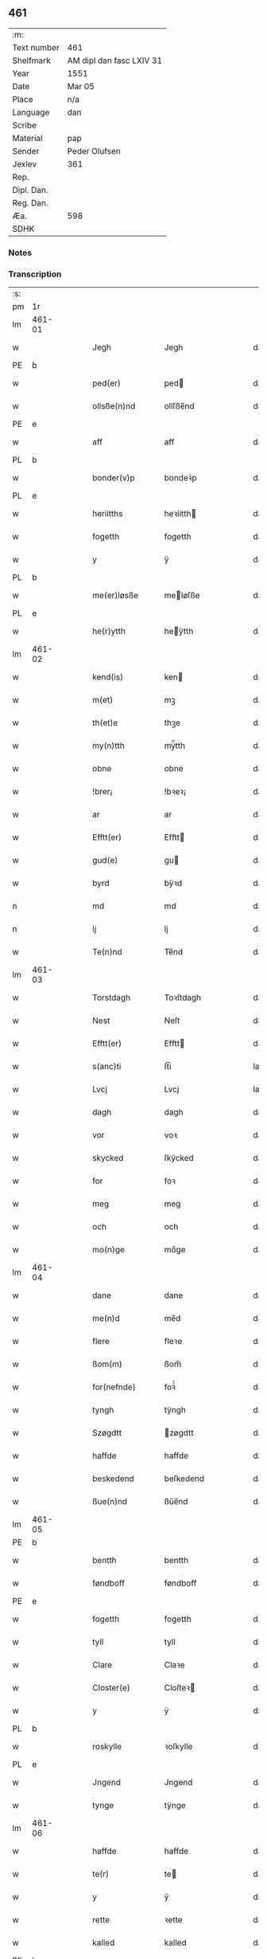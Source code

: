 ** 461
| :m:         |                          |
| Text number | 461                      |
| Shelfmark   | AM dipl dan fasc LXIV 31 |
| Year        | 1551                     |
| Date        | Mar 05                   |
| Place       | n/a                      |
| Language    | dan                      |
| Scribe      |                          |
| Material    | pap                      |
| Sender      | Peder Olufsen            |
| Jexlev      | 361                      |
| Rep.        |                          |
| Dipl. Dan.  |                          |
| Reg. Dan.   |                          |
| Æa.         | 598                      |
| SDHK        |                          |

*** Notes


*** Transcription
| :s: |        |   |   |   |   |                  |              |   |   |   |   |     |   |   |   |               |
| pm  | 1r     |   |   |   |   |                  |              |   |   |   |   |     |   |   |   |               |
| lm  | 461-01 |   |   |   |   |                  |              |   |   |   |   |     |   |   |   |               |
| w   |        |   |   |   |   | Jegh             | Jegh         |   |   |   |   | dan |   |   |   |        461-01 |
| PE  | b      |   |   |   |   |                  |              |   |   |   |   |     |   |   |   |               |
| w   |        |   |   |   |   | ped(er)          | ped         |   |   |   |   | dan |   |   |   |        461-01 |
| w   |        |   |   |   |   | ollsße(n)nd      | ollſße̅nd     |   |   |   |   | dan |   |   |   |        461-01 |
| PE  | e      |   |   |   |   |                  |              |   |   |   |   |     |   |   |   |               |
| w   |        |   |   |   |   | aff              | aff          |   |   |   |   | dan |   |   |   |        461-01 |
| PL  | b      |   |   |   |   |                  |              |   |   |   |   |     |   |   |   |               |
| w   |        |   |   |   |   | bonder(v)p       | bondeꝛͮp      |   |   |   |   | dan |   |   |   |        461-01 |
| PL  | e      |   |   |   |   |                  |              |   |   |   |   |     |   |   |   |               |
| w   |        |   |   |   |   | heriitths        | heꝛiitth    |   |   |   |   | dan |   |   |   |        461-01 |
| w   |        |   |   |   |   | fogetth          | fogetth      |   |   |   |   | dan |   |   |   |        461-01 |
| w   |        |   |   |   |   | y                | ÿ            |   |   |   |   | dan |   |   |   |        461-01 |
| PL  | b      |   |   |   |   |                  |              |   |   |   |   |     |   |   |   |               |
| w   |        |   |   |   |   | me(er)løsße      | meløſße     |   |   |   |   | dan |   |   |   |        461-01 |
| PL  | e      |   |   |   |   |                  |              |   |   |   |   |     |   |   |   |               |
| w   |        |   |   |   |   | he(r)ytth        | heÿtth      |   |   |   |   | dan |   |   |   |        461-01 |
| lm  | 461-02 |   |   |   |   |                  |              |   |   |   |   |     |   |   |   |               |
| w   |        |   |   |   |   | kend(is)         | ken         |   |   |   |   | dan |   |   |   |        461-02 |
| w   |        |   |   |   |   | m(et)            | mꝫ           |   |   |   |   | dan |   |   |   |        461-02 |
| w   |        |   |   |   |   | th(et)e          | thꝫe         |   |   |   |   | dan |   |   |   |        461-02 |
| w   |        |   |   |   |   | my(n)tth         | mÿ̅tth        |   |   |   |   | dan |   |   |   |        461-02 |
| w   |        |   |   |   |   | obne             | obne         |   |   |   |   | dan |   |   |   |        461-02 |
| w   |        |   |   |   |   | !brer¡           | !bꝛeꝛ¡       |   |   |   |   | dan |   |   |   |        461-02 |
| w   |        |   |   |   |   | ar               | ar           |   |   |   |   | dan |   |   |   |        461-02 |
| w   |        |   |   |   |   | Efftt(er)        | Efftt       |   |   |   |   | dan |   |   |   |        461-02 |
| w   |        |   |   |   |   | gud(e)           | gu          |   |   |   |   | dan |   |   |   |        461-02 |
| w   |        |   |   |   |   | byrd             | bÿꝛd         |   |   |   |   | dan |   |   |   |        461-02 |
| n   |        |   |   |   |   | md               | md           |   |   |   |   | dan |   |   |   |        461-02 |
| n   |        |   |   |   |   | lj               | lj           |   |   |   |   | dan |   |   |   |        461-02 |
| w   |        |   |   |   |   | Te(n)nd          | Te̅nd         |   |   |   |   | dan |   |   |   |        461-02 |
| lm  | 461-03 |   |   |   |   |                  |              |   |   |   |   |     |   |   |   |               |
| w   |        |   |   |   |   | Torstdagh        | Toꝛſtdagh    |   |   |   |   | dan |   |   |   |        461-03 |
| w   |        |   |   |   |   | Nest             | Neſt         |   |   |   |   | dan |   |   |   |        461-03 |
| w   |        |   |   |   |   | Efftt(er)        | Efftt       |   |   |   |   | dan |   |   |   |        461-03 |
| w   |        |   |   |   |   | s(anc)ti         | ſt̅i          |   |   |   |   | lat |   |   |   |        461-03 |
| w   |        |   |   |   |   | Lvcj             | Lvcj         |   |   |   |   | lat |   |   |   |        461-03 |
| w   |        |   |   |   |   | dagh             | dagh         |   |   |   |   | dan |   |   |   |        461-03 |
| w   |        |   |   |   |   | vor              | voꝛ          |   |   |   |   | dan |   |   |   |        461-03 |
| w   |        |   |   |   |   | skycked          | ſkÿcked      |   |   |   |   | dan |   |   |   |        461-03 |
| w   |        |   |   |   |   | for              | foꝛ          |   |   |   |   | dan |   |   |   |        461-03 |
| w   |        |   |   |   |   | meg              | meg          |   |   |   |   | dan |   |   |   |        461-03 |
| w   |        |   |   |   |   | och              | och          |   |   |   |   | dan |   |   |   |        461-03 |
| w   |        |   |   |   |   | mo(n)ge          | mo̅ge         |   |   |   |   | dan |   |   |   |        461-03 |
| lm  | 461-04 |   |   |   |   |                  |              |   |   |   |   |     |   |   |   |               |
| w   |        |   |   |   |   | dane             | dane         |   |   |   |   | dan |   |   |   |        461-04 |
| w   |        |   |   |   |   | me(n)d           | me̅d          |   |   |   |   | dan |   |   |   |        461-04 |
| w   |        |   |   |   |   | flere            | fleꝛe        |   |   |   |   | dan |   |   |   |        461-04 |
| w   |        |   |   |   |   | ßom(m)           | ßom̅          |   |   |   |   | dan |   |   |   |        461-04 |
| w   |        |   |   |   |   | for(nefnde)      | foꝛᷠͤ          |   |   |   |   | dan |   |   |   |        461-04 |
| w   |        |   |   |   |   | tyngh            | tÿngh        |   |   |   |   | dan |   |   |   |        461-04 |
| w   |        |   |   |   |   | Szøgdtt          | zøgdtt      |   |   |   |   | dan |   |   |   |        461-04 |
| w   |        |   |   |   |   | haffde           | haffde       |   |   |   |   | dan |   |   |   |        461-04 |
| w   |        |   |   |   |   | beskedend        | beſkedend    |   |   |   |   | dan |   |   |   |        461-04 |
| w   |        |   |   |   |   | ßue(n)nd         | ßűe̅nd        |   |   |   |   | dan |   |   |   |        461-04 |
| lm  | 461-05 |   |   |   |   |                  |              |   |   |   |   |     |   |   |   |               |
| PE  | b      |   |   |   |   |                  |              |   |   |   |   |     |   |   |   |               |
| w   |        |   |   |   |   | bentth           | bentth       |   |   |   |   | dan |   |   |   |        461-05 |
| w   |        |   |   |   |   | føndboff         | føndboff     |   |   |   |   | dan |   |   |   |        461-05 |
| PE  | e      |   |   |   |   |                  |              |   |   |   |   |     |   |   |   |               |
| w   |        |   |   |   |   | fogetth          | fogetth      |   |   |   |   | dan |   |   |   |        461-05 |
| w   |        |   |   |   |   | tyll             | tyll         |   |   |   |   | dan |   |   |   |        461-05 |
| w   |        |   |   |   |   | Clare            | Claꝛe        |   |   |   |   | dan |   |   |   |        461-05 |
| w   |        |   |   |   |   | Closter(e)       | Cloſteꝛ     |   |   |   |   | dan |   |   |   |        461-05 |
| w   |        |   |   |   |   | y                | ÿ            |   |   |   |   | dan |   |   |   |        461-05 |
| PL  | b      |   |   |   |   |                  |              |   |   |   |   |     |   |   |   |               |
| w   |        |   |   |   |   | roskylle         | ꝛoſkylle     |   |   |   |   | dan |   |   |   |        461-05 |
| PL  | e      |   |   |   |   |                  |              |   |   |   |   |     |   |   |   |               |
| w   |        |   |   |   |   | Jngend           | Jngend       |   |   |   |   | dan |   |   |   |        461-05 |
| w   |        |   |   |   |   | tynge            | tÿnge        |   |   |   |   | dan |   |   |   |        461-05 |
| lm  | 461-06 |   |   |   |   |                  |              |   |   |   |   |     |   |   |   |               |
| w   |        |   |   |   |   | haffde           | haffde       |   |   |   |   | dan |   |   |   |        461-06 |
| w   |        |   |   |   |   | te(r)            | te          |   |   |   |   | dan |   |   |   |        461-06 |
| w   |        |   |   |   |   | y                | ÿ            |   |   |   |   | dan |   |   |   |        461-06 |
| w   |        |   |   |   |   | rette            | ꝛette        |   |   |   |   | dan |   |   |   |        461-06 |
| w   |        |   |   |   |   | kalled           | kalled       |   |   |   |   | dan |   |   |   |        461-06 |
| PE  | b      |   |   |   |   |                  |              |   |   |   |   |     |   |   |   |               |
| w   |        |   |   |   |   | Jep              | Jep          |   |   |   |   | dan |   |   |   |        461-06 |
| w   |        |   |   |   |   | ⸠00⸡             | ⸠00⸡         |   |   |   |   | dan |   |   |   |        461-06 |
| w   |        |   |   |   |   | Jørgensend       | Jøꝛgenſend   |   |   |   |   | dan |   |   |   |        461-06 |
| PE  | e      |   |   |   |   |                  |              |   |   |   |   |     |   |   |   |               |
| w   |        |   |   |   |   | aff              | aff          |   |   |   |   | dan |   |   |   |        461-06 |
| PL  | b      |   |   |   |   |                  |              |   |   |   |   |     |   |   |   |               |
| w   |        |   |   |   |   | mølle            | mølle        |   |   |   |   | dan |   |   |   |        461-06 |
| w   |        |   |   |   |   | bor(v)r          | boꝛpͮ         |   |   |   |   | dan |   |   |   |        461-06 |
| PL  | e      |   |   |   |   |                  |              |   |   |   |   |     |   |   |   |               |
| w   |        |   |   |   |   | for              | foꝛ          |   |   |   |   | dan |   |   |   |        461-06 |
| w   |        |   |   |   |   | Noge(n)d         | Noge̅d        |   |   |   |   | dan |   |   |   |        461-06 |
| lm  | 461-07 |   |   |   |   |                  |              |   |   |   |   |     |   |   |   |               |
| w   |        |   |   |   |   | skoff            | ſkoff        |   |   |   |   | dan |   |   |   |        461-07 |
| w   |        |   |   |   |   | hand             | hand         |   |   |   |   | dan |   |   |   |        461-07 |
| w   |        |   |   |   |   | hade             | hade         |   |   |   |   | dan |   |   |   |        461-07 |
| w   |        |   |   |   |   | {h}ogetth        | {h}őgetth    |   |   |   |   | dan |   |   |   |        461-07 |
| w   |        |   |   |   |   | y                | ÿ            |   |   |   |   | dan |   |   |   |        461-07 |
| w   |        |   |   |   |   | mølle            | mølle        |   |   |   |   | dan |   |   |   |        461-07 |
| w   |        |   |   |   |   | Jnge(n)nd        | Jnge̅nd       |   |   |   |   | dan |   |   |   |        461-07 |
| w   |        |   |   |   |   | Szom(m)          | zom̅         |   |   |   |   | dan |   |   |   |        461-07 |
| w   |        |   |   |   |   | lyge(r)          | lÿge        |   |   |   |   | dan |   |   |   |        461-07 |
| w   |        |   |   |   |   | tyll             | tÿll         |   |   |   |   | dan |   |   |   |        461-07 |
| PE  | b      |   |   |   |   |                  |              |   |   |   |   |     |   |   |   |               |
| w   |        |   |   |   |   | moe(n)s          | moe̅         |   |   |   |   | dan |   |   |   |        461-07 |
| p   |        |   |   |   |   | :                | :            |   |   |   |   | dan |   |   |   |        461-07 |
| lm  | 461-08 |   |   |   |   |                  |              |   |   |   |   |     |   |   |   |               |
| w   |        |   |   |   |   | ande(er)ßend(is) | andeßen    |   |   |   |   | dan |   |   |   |        461-08 |
| PE  | e      |   |   |   |   |                  |              |   |   |   |   |     |   |   |   |               |
| w   |        |   |   |   |   | ⸠0⸡g{ar}d        | ⸠0⸡g{aꝛ}d    |   |   |   |   | dan |   |   |   |        461-08 |
| w   |        |   |   |   |   | y                | ÿ            |   |   |   |   | dan |   |   |   |        461-08 |
| w   |        |   |   |   |   | tost(rv)p        | toſtpͮ        |   |   |   |   | dan |   |   |   |        461-08 |
| w   |        |   |   |   |   | aff              | aff          |   |   |   |   | dan |   |   |   |        461-08 |
| w   |        |   |   |   |   | rette            | ꝛette        |   |   |   |   | dan |   |   |   |        461-08 |
| w   |        |   |   |   |   | Och              | Och          |   |   |   |   | dan |   |   |   |        461-08 |
| w   |        |   |   |   |   | bege(r)ede       | begeede     |   |   |   |   | dan |   |   |   |        461-08 |
| w   |        |   |   |   |   | dom(m)           | dom̅          |   |   |   |   | dan |   |   |   |        461-08 |
| w   |        |   |   |   |   | retth            | ꝛetth        |   |   |   |   | dan |   |   |   |        461-08 |
| w   |        |   |   |   |   | mellom(m)        | mellom̅       |   |   |   |   | dan |   |   |   |        461-08 |
| lm  | 461-09 |   |   |   |   |                  |              |   |   |   |   |     |   |   |   |               |
| w   |        |   |   |   |   | ßynd             | ßynd         |   |   |   |   | dan |   |   |   |        461-09 |
| w   |        |   |   |   |   | hosbonde         | hoſbonde     |   |   |   |   | dan |   |   |   |        461-09 |
| w   |        |   |   |   |   | Och              | Och          |   |   |   |   | dan |   |   |   |        461-09 |
| w   |        |   |   |   |   | for(nefnde)      | foꝛᷠͤ          |   |   |   |   | dan |   |   |   |        461-09 |
| PE  | b      |   |   |   |   |                  |              |   |   |   |   |     |   |   |   |               |
| w   |        |   |   |   |   | Jep              | Jep          |   |   |   |   | dan |   |   |   |        461-09 |
| w   |        |   |   |   |   | Jørgensend       | Jøꝛgenſend   |   |   |   |   | dan |   |   |   |        461-09 |
| PE  | e      |   |   |   |   |                  |              |   |   |   |   |     |   |   |   |               |
| w   |        |   |   |   |   | om(m)            | om̅           |   |   |   |   | dan |   |   |   |        461-09 |
| w   |        |   |   |   |   | same             | ſame         |   |   |   |   | dan |   |   |   |        461-09 |
| w   |        |   |   |   |   | skoff            | ſkoff        |   |   |   |   | dan |   |   |   |        461-09 |
| w   |        |   |   |   |   | hog              | hőg          |   |   |   |   | dan |   |   |   |        461-09 |
| w   |        |   |   |   |   | der              | deꝛ          |   |   |   |   | dan |   |   |   |        461-09 |
| lm  | 461-10 |   |   |   |   |                  |              |   |   |   |   |     |   |   |   |               |
| w   |        |   |   |   |   | Efftt(er)        | Efftt       |   |   |   |   | dan |   |   |   |        461-10 |
| w   |        |   |   |   |   | tyll tall        | tyll tall    |   |   |   |   | dan |   |   |   |        461-10 |
| w   |        |   |   |   |   | och              | och          |   |   |   |   | dan |   |   |   |        461-10 |
| w   |        |   |   |   |   | gen ßvard        | gen ßvard    |   |   |   |   | dan |   |   |   |        461-10 |
| w   |        |   |   |   |   | och              | och          |   |   |   |   | dan |   |   |   |        461-10 |
| w   |        |   |   |   |   | ßagßem(m)ie(n)   | ßagßem̅ie̅     |   |   |   |   | dan |   |   |   |        461-10 |
| w   |        |   |   |   |   | leglighed        | leglighed    |   |   |   |   | dan |   |   |   |        461-10 |
| w   |        |   |   |   |   | breff            | bꝛeff        |   |   |   |   | dan |   |   |   |        461-10 |
| w   |        |   |   |   |   | och              | och          |   |   |   |   | dan |   |   |   |        461-10 |
| w   |        |   |   |   |   | be¦vysßni(n)ngh  | be¦vÿſßni̅ngh |   |   |   |   | dan |   |   |   | 461-10—461-11 |
| w   |        |   |   |   |   | po               | po           |   |   |   |   | dan |   |   |   |        461-11 |
| w   |        |   |   |   |   | bode             | bode         |   |   |   |   | dan |   |   |   |        461-11 |
| w   |        |   |   |   |   | ßyde(r)          | ßyde        |   |   |   |   | dan |   |   |   |        461-11 |
| w   |        |   |   |   |   | som(m)           | ſom̅          |   |   |   |   | dan |   |   |   |        461-11 |
| w   |        |   |   |   |   | seg              | ſeg          |   |   |   |   | dan |   |   |   |        461-11 |
| w   |        |   |   |   |   | begaff           | begaff       |   |   |   |   | dan |   |   |   |        461-11 |
| w   |        |   |   |   |   | po               | po           |   |   |   |   | dan |   |   |   |        461-11 |
| w   |        |   |   |   |   | tend             | tend         |   |   |   |   | dan |   |   |   |        461-11 |
| w   |        |   |   |   |   | tyd              | tÿd          |   |   |   |   | dan |   |   |   |        461-11 |
| w   |        |   |   |   |   | da               | da           |   |   |   |   | dan |   |   |   |        461-11 |
| w   |        |   |   |   |   | fantt            | fantt        |   |   |   |   | dan |   |   |   |        461-11 |
| w   |        |   |   |   |   | Jeg              | Jeg          |   |   |   |   | dan |   |   |   |        461-11 |
| lm  | 461-12 |   |   |   |   |                  |              |   |   |   |   |     |   |   |   |               |
| w   |        |   |   |   |   | for(nefnde)      | foꝛᷠͤ          |   |   |   |   | dan |   |   |   |        461-12 |
| PE  | b      |   |   |   |   |                  |              |   |   |   |   |     |   |   |   |               |
| w   |        |   |   |   |   | Jep              | Jep          |   |   |   |   | dan |   |   |   |        461-12 |
| w   |        |   |   |   |   | Jørgensend       | Jøꝛgenſend   |   |   |   |   | dan |   |   |   |        461-12 |
| PE  | e      |   |   |   |   |                  |              |   |   |   |   |     |   |   |   |               |
| w   |        |   |   |   |   | tyll             | tÿll         |   |   |   |   | dan |   |   |   |        461-12 |
| w   |        |   |   |   |   | atth             | atth         |   |   |   |   | dan |   |   |   |        461-12 |
| w   |        |   |   |   |   | bøde             | bøde         |   |   |   |   | dan |   |   |   |        461-12 |
| n   |        |   |   |   |   | ij               | ij           |   |   |   |   | dan |   |   |   |        461-12 |
| w   |        |   |   |   |   | øre              | øꝛe          |   |   |   |   | dan |   |   |   |        461-12 |
| w   |        |   |   |   |   | for              | foꝛ          |   |   |   |   | dan |   |   |   |        461-12 |
| w   |        |   |   |   |   | hoertth          | hoeꝛtth      |   |   |   |   | dan |   |   |   |        461-12 |
| ad  |        |   |   |   |   |                  |              |   |   |   |   |     |   |   |   |               |
| w   |        |   |   |   |   | och              | och          |   |   |   |   | dan |   |   |   |        461-12 |
| w   |        |   |   |   |   | vtt              | vtt          |   |   |   |   | dan |   |   |   |        461-12 |
| w   |        |   |   |   |   | lege             | lege         |   |   |   |   | dan |   |   |   |        461-12 |
| w   |        |   |   |   |   | bo(n)nde         | bo̅nde        |   |   |   |   | dan |   |   |   |        461-12 |
| ad  |        |   |   |   |   |                  |              |   |   |   |   |     |   |   |   |               |
| w   |        |   |   |   |   | leset            | leet        |   |   |   |   | dan |   |   |   |        461-12 |
| w   |        |   |   |   |   | and              | and          |   |   |   |   | dan |   |   |   |        461-12 |
| lm  | 461-13 |   |   |   |   |                  |              |   |   |   |   |     |   |   |   |               |
| w   |        |   |   |   |   | hade             | hade         |   |   |   |   | dan |   |   |   |        461-13 |
| w   |        |   |   |   |   | hoged            | hoged        |   |   |   |   | dan |   |   |   |        461-13 |
| w   |        |   |   |   |   | y                | ÿ            |   |   |   |   | dan |   |   |   |        461-13 |
| w   |        |   |   |   |   | same             | ſame         |   |   |   |   | dan |   |   |   |        461-13 |
| w   |        |   |   |   |   | mølle            | mølle        |   |   |   |   | dan |   |   |   |        461-13 |
| w   |        |   |   |   |   | Jngh             | Jngh         |   |   |   |   | dan |   |   |   |        461-13 |
| w   |        |   |   |   |   | mett             | mett         |   |   |   |   | dan |   |   |   |        461-13 |
| w   |        |   |   |   |   | so               | ſo           |   |   |   |   | dan |   |   |   |        461-13 |
| w   |        |   |   |   |   | skell            | ſkell        |   |   |   |   | dan |   |   |   |        461-13 |
| w   |        |   |   |   |   | atth             | atth         |   |   |   |   | dan |   |   |   |        461-13 |
| PE  | b      |   |   |   |   |                  |              |   |   |   |   |     |   |   |   |               |
| w   |        |   |   |   |   | franttz          | fꝛanttz      |   |   |   |   | dan |   |   |   |        461-13 |
| w   |        |   |   |   |   | bone(r)e         | bonee       |   |   |   |   | dan |   |   |   |        461-13 |
| PE  | e      |   |   |   |   |                  |              |   |   |   |   |     |   |   |   |               |
| lm  | 461-14 |   |   |   |   |                  |              |   |   |   |   |     |   |   |   |               |
| w   |        |   |   |   |   | vell             | vell         |   |   |   |   | dan |   |   |   |        461-14 |
| w   |        |   |   |   |   | Jcke             | Jcke         |   |   |   |   | dan |   |   |   |        461-14 |
| w   |        |   |   |   |   | vere             | veꝛe         |   |   |   |   | dan |   |   |   |        461-14 |
| PE  | b      |   |   |   |   |                  |              |   |   |   |   |     |   |   |   |               |
| w   |        |   |   |   |   | Jep              | Jep          |   |   |   |   | dan |   |   |   |        461-14 |
| w   |        |   |   |   |   | Jørgensend(is)   | Jøꝛgenſen   |   |   |   |   | dan |   |   |   |        461-14 |
| PE  | e      |   |   |   |   |                  |              |   |   |   |   |     |   |   |   |               |
| w   |        |   |   |   |   | hemell           | hemell       |   |   |   |   | dan |   |   |   |        461-14 |
| w   |        |   |   |   |   | for              | foꝛ          |   |   |   |   | dan |   |   |   |        461-14 |
| w   |        |   |   |   |   | so(m)me          | ſo̅me         |   |   |   |   | dan |   |   |   |        461-14 |
| w   |        |   |   |   |   | skaff            | ſkaff        |   |   |   |   | dan |   |   |   |        461-14 |
| w   |        |   |   |   |   | hogh             | hőgh         |   |   |   |   | dan |   |   |   |        461-14 |
| w   |        |   |   |   |   | atth             | atth         |   |   |   |   | dan |   |   |   |        461-14 |
| lm  | 461-15 |   |   |   |   |                  |              |   |   |   |   |     |   |   |   |               |
| w   |        |   |   |   |   | Szo              | zo          |   |   |   |   | dan |   |   |   |        461-15 |
| w   |        |   |   |   |   | y                | ÿ            |   |   |   |   | dan |   |   |   |        461-15 |
| w   |        |   |   |   |   | ßandhed          | ßandhed      |   |   |   |   | dan |   |   |   |        461-15 |
| w   |        |   |   |   |   | Er               | Er           |   |   |   |   | dan |   |   |   |        461-15 |
| w   |        |   |   |   |   | ßom(m)           | ßom̅          |   |   |   |   | dan |   |   |   |        461-15 |
| w   |        |   |   |   |   | for              | foꝛ          |   |   |   |   | dan |   |   |   |        461-15 |
| w   |        |   |   |   |   | sreffuitth       | ſꝛeffűitth   |   |   |   |   | dan |   |   |   |        461-15 |
| w   |        |   |   |   |   | stor             | ſtoꝛ         |   |   |   |   | dan |   |   |   |        461-15 |
| w   |        |   |   |   |   | th(et)           | thꝫ          |   |   |   |   | dan |   |   |   |        461-15 |
| w   |        |   |   |   |   | bestor           | beſtoꝛ       |   |   |   |   | dan |   |   |   |        461-15 |
| w   |        |   |   |   |   | Jeg              | Jeg          |   |   |   |   | dan |   |   |   |        461-15 |
| w   |        |   |   |   |   | m(et)            | mꝫ           |   |   |   |   | dan |   |   |   |        461-15 |
| w   |        |   |   |   |   | mytth            | mÿtth        |   |   |   |   | dan |   |   |   |        461-15 |
| lm  | 461-16 |   |   |   |   |                  |              |   |   |   |   |     |   |   |   |               |
| w   |        |   |   |   |   | Jndsegell        | Jndſegell    |   |   |   |   | dan |   |   |   |        461-16 |
| w   |        |   |   |   |   | Nedend           | Ne̅dend       |   |   |   |   | dan |   |   |   |        461-16 |
| w   |        |   |   |   |   | po               | po           |   |   |   |   | dan |   |   |   |        461-16 |
| w   |        |   |   |   |   | th(ett)e         | thꝫe         |   |   |   |   | dan |   |   |   |        461-16 |
| w   |        |   |   |   |   | my(n)tth         | mÿ̅tth        |   |   |   |   | dan |   |   |   |        461-16 |
| w   |        |   |   |   |   | ob(n)ne          | ob̅ne         |   |   |   |   | dan |   |   |   |        461-16 |
| w   |        |   |   |   |   | breff            | bꝛeff        |   |   |   |   | dan |   |   |   |        461-16 |
| w   |        |   |   |   |   | datt(um)         | datt̅ꝭ        |   |   |   |   | lat |   |   |   |        461-16 |
| w   |        |   |   |   |   | vtt              | vtt          |   |   |   |   | lat |   |   |   |        461-16 |
| w   |        |   |   |   |   | sup(ra)          | ſ̅upᷓ          |   |   |   |   | lat |   |   |   |        461-16 |
| :e: |        |   |   |   |   |                  |              |   |   |   |   |     |   |   |   |               |
